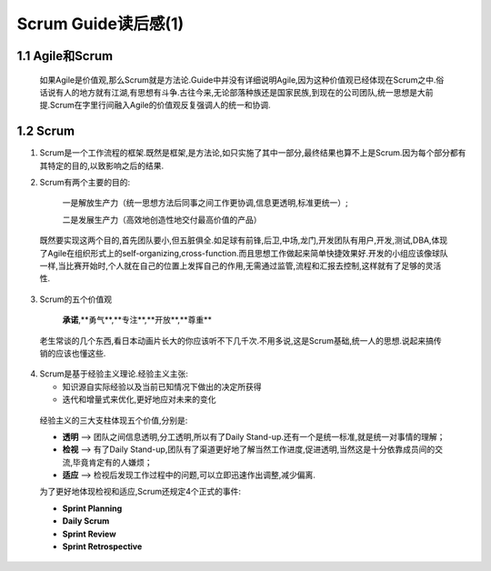 Scrum Guide读后感(1)
========================================

1.1 Agile和Scrum
---------------------------

    如果Agile是价值观,那么Scrum就是方法论.Guide中并没有详细说明Agile,因为这种价值观已经体现在Scrum之中.俗话说有人的地方就有江湖,有思想有斗争.古往今来,无论部落种族还是国家民族,到现在的公司团队,统一思想是大前提.Scrum在字里行间融入Agile的价值观反复强调人的统一和协调.



1.2 Scrum
---------------------------

(1) Scrum是一个工作流程的框架.既然是框架,是方法论,如只实施了其中一部分,最终结果也算不上是Scrum.因为每个部分都有其特定的目的,以致影响之后的结果.
		
		
(2) Scrum有两个主要的目的:

		一是解放生产力（统一思想方法后同事之间工作更协调,信息更透明,标准更统一）;
		
		二是发展生产力（高效地创造性地交付最高价值的产品）
   既然要实现这两个目的,首先团队要小,但五脏俱全.如足球有前锋,后卫,中场,龙门,开发团队有用户,开发,测试,DBA,体现了Agile在组织形式上的self-organizing,cross-function.而且思想工作做起来简单快捷效果好.开发的小组应该像球队一样,当比赛开始时,个人就在自己的位置上发挥自己的作用,无需通过监管,流程和汇报去控制,这样就有了足够的灵活性.
	
	
(3) Scrum的五个价值观

		**承诺**,**勇气**,**专注**,**开放**,**尊重**
		

   老生常谈的几个东西,看日本动画片长大的你应该听不下几千次.不用多说,这是Scrum基础,统一人的思想.说起来搞传销的应该也懂这些.
	
	
(4) Scrum是基于经验主义理论.经验主义主张:
   
    - 知识源自实际经验以及当前已知情况下做出的决定所获得
   
    - 迭代和增量式来优化,更好地应对未来的变化
	
	
   经验主义的三大支柱体现五个价值,分别是:
   
   - **透明** --> 团队之间信息透明,分工透明,所以有了Daily Stand-up.还有一个是统一标准,就是统一对事情的理解；
   
   - **检视** --> 有了Daily Stand-up,团队有了渠道更好地了解当然工作进度,促进透明,当然这是十分依靠成员间的交流,毕竟肯定有的人嫌烦；
   
   - **适应** --> 检视后发现工作过程中的问题,可以立即迅速作出调整,减少偏离.
	
	
   为了更好地体现检视和适应,Scrum还规定4个正式的事件:
   
   - **Sprint Planning**
   
   - **Daily Scrum**
   
   - **Sprint Review**
   
   - **Sprint Retrospective**
  